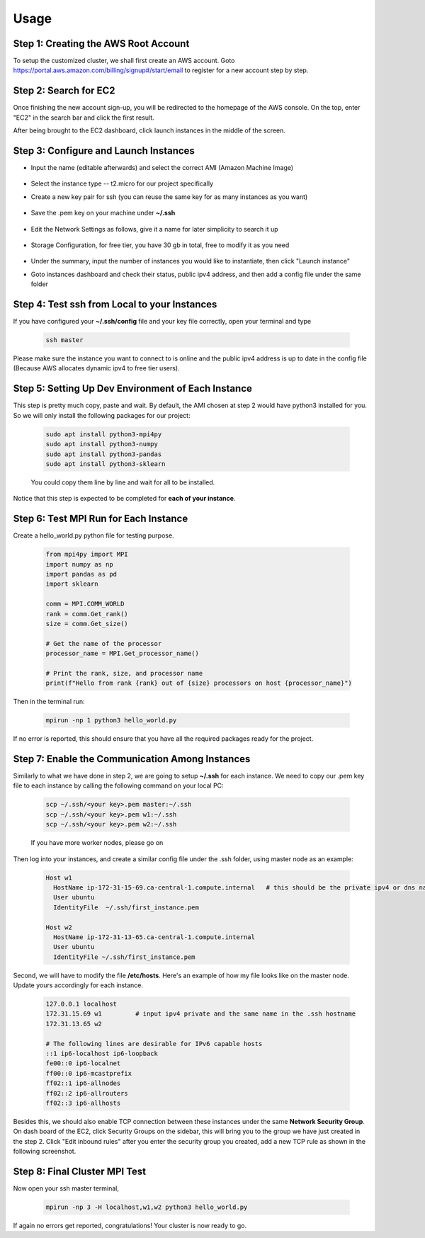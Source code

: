 Usage
=====

.. _installation:

Step 1: Creating the AWS Root Account
-------------------------------------

To setup the customized cluster, we shall first create an AWS account. 
Goto https://portal.aws.amazon.com/billing/signup#/start/email to register for a new account step by step.


Step 2: Search for EC2
----------------------

Once finishing the new account sign-up, you will be redirected to the homepage of the AWS console. On the top, enter "EC2" in the search bar and click the first result.  

After being brought to the EC2 dashboard, click launch instances in the middle of the screen.

   .. image:: assets/1_EC2_search.png
      :alt: EC2 search
      :width: 600px
      :height: 350px
      :align: center
   .. image:: assets/2_launch_instance.png
      :alt: Launch a new instance
      :width: 600px
      :height: 350px
      :align: center



Step 3: Configure and Launch Instances
--------------------------------------

- Input the name (editable afterwards) and select the correct AMI (Amazon Machine Image)

   .. image:: assets/3_select_IMI.png
      :alt: Select correct IMI
      :width: 600px
      :height: 350px
      :align: center
- Select the instance type -- t2.micro for our project specifically
- Create a new key pair for ssh (you can reuse the same key for as many instances as you want)

   .. image:: assets/4_instance.png
      :alt: Choose instance type and ssh key pair
      :width: 600px
      :height: 350px
      :align: center
- Save the .pem key on your machine under **~/.ssh** 

   .. image:: assets/5_instance.png
      :alt: Save ssh key pair
      :width: 400px
      :height: 400px
      :align: center
- Edit the Network Settings as follows, give it a name for later simplicity to search it up

   .. image:: assets/6_instance.png
      :alt: Network settings
      :width: 300px
      :height: 400px
      :align: center
- Storage Configuration, for free tier, you have 30 gb in total, free to modify it as you need

   .. image:: assets/7_instance.png
      :alt: Set the storage option
      :width: 600px
      :height: 350px
      :align: center
- Under the summary, input the number of instances you would like to instantiate, then click "Launch instance"
- Goto instances dashboard and check their status, public ipv4 address, and then add a config file under the same folder


Step 4: Test ssh from Local to your Instances
---------------------------------------------
If you have configured your **~/.ssh/config** file and your key file correctly, open your terminal and type

   .. code-block:: 

      ssh master

   .. image:: assets/ssh_configfile.png
      :alt: SSH config file settings
      :width: 600px
      :height: 350px
      :align: center

Please make sure the instance you want to connect to is online and the public ipv4 address is up to date in the config file (Because AWS allocates dynamic ipv4 to free tier users).


Step 5: Setting Up Dev Environment of Each Instance
---------------------------------------------------
This step is pretty much copy, paste and wait. By default, the AMI chosen at step 2 would have python3 installed for you. So we will only install the following packages for our project:

   .. code-block:: 

      sudo apt install python3-mpi4py
      sudo apt install python3-numpy
      sudo apt install python3-pandas
      sudo apt install python3-sklearn

   You could copy them line by line and wait for all to be installed.

Notice that this step is expected to be completed for **each of your instance**.


Step 6: Test MPI Run for Each Instance
--------------------------------------
Create a hello_world.py python file for testing purpose.

   .. code-block:: 

      from mpi4py import MPI
      import numpy as np
      import pandas as pd
      import sklearn
      
      comm = MPI.COMM_WORLD
      rank = comm.Get_rank()
      size = comm.Get_size()
      
      # Get the name of the processor
      processor_name = MPI.Get_processor_name()
      
      # Print the rank, size, and processor name
      print(f"Hello from rank {rank} out of {size} processors on host {processor_name}")

Then in the terminal run:

   .. code-block:: 

      mpirun -np 1 python3 hello_world.py

If no error is reported, this should ensure that you have all the required packages ready for the project.


Step 7: Enable the Communication Among Instances
------------------------------------------------
Similarly to what we have done in step 2, we are going to setup **~/.ssh** for each instance. We need to copy our .pem key file to each instance by calling the following command on your local PC:

   .. code-block:: 

      scp ~/.ssh/<your key>.pem master:~/.ssh
      scp ~/.ssh/<your key>.pem w1:~/.ssh
      scp ~/.ssh/<your key>.pem w2:~/.ssh

   If you have more worker nodes, please go on

Then log into your instances, and create a similar config file under the .ssh folder, using master node as an example:

   .. code-block:: 

      Host w1
        HostName ip-172-31-15-69.ca-central-1.compute.internal   # this should be the private ipv4 or dns name of your instance, which can be found on dashboard
        User ubuntu
        IdentityFile  ~/.ssh/first_instance.pem

      Host w2
        HostName ip-172-31-13-65.ca-central-1.compute.internal
        User ubuntu
        IdentityFile ~/.ssh/first_instance.pem

Second, we will have to modify the file **/etc/hosts**. Here's an example of how my file looks like on the master node. Update yours accordingly for each instance.

   .. code-block:: 

      127.0.0.1 localhost
      172.31.15.69 w1         # input ipv4 private and the same name in the .ssh hostname
      172.31.13.65 w2
      
      # The following lines are desirable for IPv6 capable hosts
      ::1 ip6-localhost ip6-loopback
      fe00::0 ip6-localnet
      ff00::0 ip6-mcastprefix
      ff02::1 ip6-allnodes
      ff02::2 ip6-allrouters
      ff02::3 ip6-allhosts

Besides this, we should also enable TCP connection between these instances under the same **Network Security Group**. On dash board of the EC2, click Security Groups on the sidebar, this will bring you to the group we have just created in the step 2. Click "Edit inbound rules" after you enter the security group you created, add a new TCP rule as shown in the following screenshot.


Step 8: Final Cluster MPI Test
------------------------------
Now open your ssh master terminal, 

   .. code-block:: 

      mpirun -np 3 -H localhost,w1,w2 python3 hello_world.py

If again no errors get reported, congratulations! Your cluster is now ready to go.
